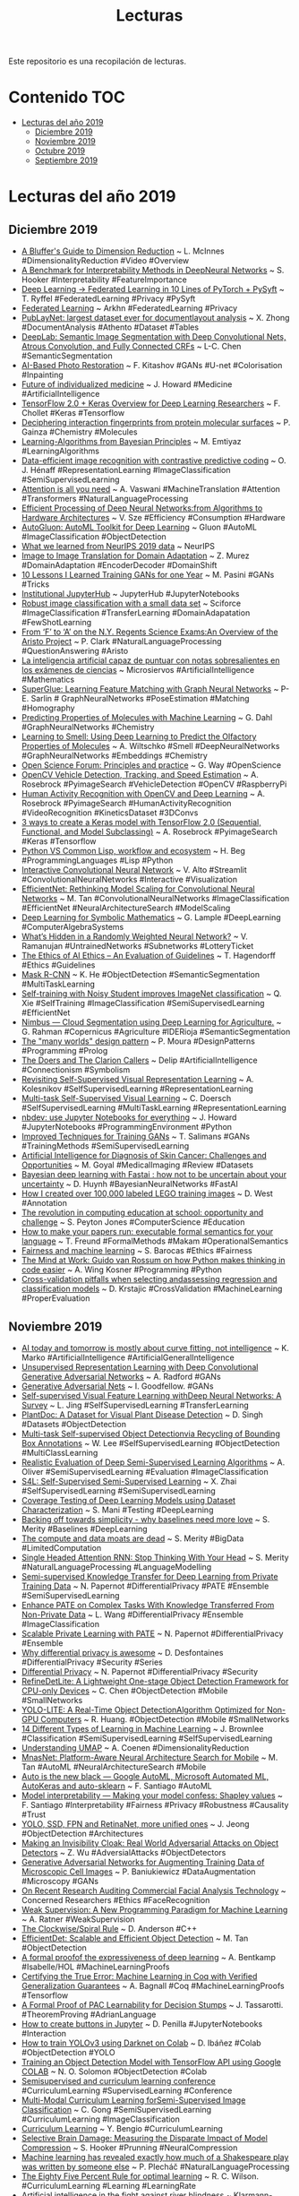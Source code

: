 #+TITLE: Lecturas 
#+OPTIONS: ^:nil

Este repositorio es una recopilación de lecturas.

* Contenido :TOC:
- [[#lecturas-del-año-2019][Lecturas del año 2019]]
  - [[#diciembre-2019][Diciembre 2019]]
  - [[#noviembre-2019][Noviembre 2019]]
  - [[#octubre-2019][Octubre 2019]]
  - [[#septiembre-2019][Septiembre 2019]]
  
  


* Lecturas del año 2019

** Diciembre 2019

+ [[https://www.youtube.com/watch?v=9iol3Lk6kyU][A Bluffer's Guide to Dimension Reduction]] ~ L. McInnes #DimensionalityReduction #Video #Overview
+ [[https://arxiv.org/pdf/1806.10758.pdf][A Benchmark for Interpretability Methods in DeepNeural Networks]] ~ S. Hooker #Interpretability #FeatureImportance
+ [[https://blog.openmined.org/upgrade-to-federated-learning-in-10-lines/][Deep Learning -> Federated Learning in 10 Lines of PyTorch + PySyft]] ~ T. Ryffel #FederatedLearning #Privacy #PySyft
+ [[https://arkhn.com/en/federated/][Federated Learning]] ~ Arkhn #FederatedLearning #Privacy
+ [[https://arxiv.org/pdf/1908.07836.pdf][PubLayNet: largest dataset ever for documentlayout analysis]] ~ X. Zhong #DocumentAnalysis #Athento #Dataset #Tables
+ [[https://arxiv.org/abs/1606.00915][DeepLab: Semantic Image Segmentation with Deep Convolutional Nets, Atrous Convolution, and Fully Connected CRFs]] ~ L-C. Chen #SemanticSegmentation 
+ [[https://medium.com/@fedor.kitashov/ai-based-photo-restoration-6e41469ce0d7][AI-Based Photo Restoration]] ~ F. Kitashov #GANs #U-net #Colorisation #Inpainting
+ [[https://www.youtube.com/watch?v=jiLPUkpH6Kg&list=PLoh75bAP4Qoh_DKJGrWudy9GNTNEzyXvG&index=3&t=0s][Future of individualized medicine]] ~ J. Howard #Medicine #ArtificialIntelligence
+ [[https://colab.research.google.com/drive/1UCJt8EYjlzCs1H1d1X0iDGYJsHKwu-NO][TensorFlow 2.0 + Keras Overview for Deep Learning Researchers]] ~ F. Chollet #Keras #Tensorflow
+ [[https://www.biorxiv.org/content/biorxiv/early/2019/04/11/606202.full.pdf][Deciphering interaction fingerprints from protein molecular surfaces]] ~ P. Gainza #Chemistry #Molecules
+ [[https://emtiyaz.github.io/papers/learning_from_bayes.pdf][Learning-Algorithms from Bayesian Principles]] ~ M. Emtiyaz #LearningAlgorithms
+ [[https://arxiv.org/pdf/1905.09272v2.pdf][Data-efficient image recognition with contrastive predictive coding]] ~ O. J. Hénaff  #RepresentationLearning #ImageClassification #SemiSupervisedLearning 
+ [[https://arxiv.org/pdf/1706.03762.pdf][Attention is all you need]] ~ A. Vaswani #MachineTranslation #Attention #Transformers #NaturalLanguageProcessing
+ [[http://eyeriss.mit.edu/2019_neurips_tutorial.pdf][Efficient Processing of Deep Neural Networks:from Algorithms to Hardware Architectures]] ~ V. Sze #Efficiency #Consumption #Hardware
+ [[https://autogluon.mxnet.io/][AutoGluon: AutoML Toolkit for Deep Learning]] ~ Gluon #AutoML #ImageClassification #ObjectDetection
+ [[https://medium.com/@NeurIPSConf/what-we-learned-from-neurips-2019-data-111ab996462c][What we learned from NeurIPS 2019 data]] ~ NeurIPS
+ [[http://openaccess.thecvf.com/content_cvpr_2018/papers/Murez_Image_to_Image_CVPR_2018_paper.pdf][Image to Image Translation for Domain Adaptation]] ~ Z. Murez #DomainAdaptation #EncoderDecoder #DomainShift
+ [[https://towardsdatascience.com/10-lessons-i-learned-training-generative-adversarial-networks-gans-for-a-year-c9071159628][10 Lessons I Learned Training GANs for one Year]] ~ M. Pasini #GANs #Tricks
+ [[https://jupyterhub.readthedocs.io/en/latest/getting-started/institutional-faq.html][Institutional JupyterHub]] ~ JupyterHub #JupyterNotebooks
+ [[https://medium.com/sciforce/robust-image-classification-with-a-small-data-set-be4de9897495][Robust image classification with a small data set]] ~ Sciforce #ImageClassification #TransferLearning #DomainAdapatation #FewShotLearning
+ [[https://arxiv.org/pdf/1909.01958.pdf][From ‘F’ to ‘A’ on the N.Y. Regents Science Exams:An Overview of the Aristo Project]] ~ P. Clark #NaturalLanguageProcessing #QuestionAnswering #Aristo
+ [[https://www.microsiervos.com/archivo/ia/inteligencia-artificial-notas-sobresalientes-examenes-ciencias.html][La inteligencia artificial capaz de puntuar con notas sobresalientes en los exámenes de ciencias]] ~ Microsiervos #ArtificialIntelligence #Mathematics
+ [[https://arxiv.org/abs/1911.11763][SuperGlue: Learning Feature Matching with Graph Neural Networks]] ~ P-E. Sarlin # GraphNeuralNetworks #PoseEstimation #Matching #Homography
+ [[https://ai.googleblog.com/2017/04/predicting-properties-of-molecules-with.html][Predicting Properties of Molecules with Machine Learning]] ~ G. Dahl #GraphNeuralNetworks #Chemistry
+ [[https://ai.googleblog.com/2019/10/learning-to-smell-using-deep-learning.html][Learning to Smell: Using Deep Learning to Predict the Olfactory Properties of Molecules]] ~ A. Wiltschko #Smell #DeepNeuralNetworks #GraphNeuralNetworks #Embeddings #Chemistry
+ [[https://docs.google.com/presentation/d/e/2PACX-1vTm9axI6uc6jW9-ttgQrgSNddAkIrFcQnfQ3jspI89iwcDS1MpmmKWDT_zdySrdMgLqQ6d5QvOoZUmy/pub?start=false&loop=false&delayms=30000#slide=id.p][Open Science Forum: Principles and practice]] ~ G. Way #OpenScience
+ [[https://www.pyimagesearch.com/2019/12/02/opencv-vehicle-detection-tracking-and-speed-estimation/][OpenCV Vehicle Detection, Tracking, and Speed Estimation]] ~ A. Rosebrock #PyimageSearch #VehicleDetection #OpenCV #RaspberryPi
+ [[https://www.pyimagesearch.com/2019/11/25/human-activity-recognition-with-opencv-and-deep-learning/][Human Activity Recognition with OpenCV and Deep Learning]] ~ A. Rosebrock #PyimageSearch #HumanActivityRecognition #VideoRecognition #KineticsDataset #3DConvs
+ [[https://www.pyimagesearch.com/2019/10/28/3-ways-to-create-a-keras-model-with-tensorflow-2-0-sequential-functional-and-model-subclassing/][3 ways to create a Keras model with TensorFlow 2.0 (Sequential, Functional, and Model Subclassing)]] ~ A. Rosebrock #PyimageSearch #Keras #Tensorflow
+ [[https://lisp-journey.gitlab.io/pythonvslisp/][Python VS Common Lisp, workflow and ecosystem]] ~ H. Beg #ProgrammingLanguages #Lisp #Python
+ [[https://medium.com/dataseries/interactive-convolutional-neural-network-65bc19d8d698][Interactive Convolutional Neural Network]] ~ V. Alto #Streamlit #ConvolutionalNeuralNetworks #Interactive #Visualization
+ [[https://arxiv.org/pdf/1905.11946.pdf][EfficientNet: Rethinking Model Scaling for Convolutional Neural Networks]] ~ M. Tan #ConvolutionalNeuralNetworks #ImageClassification #EfficientNet #NeuralArchitectureSearch #ModelScaling
+ [[https://arxiv.org/abs/1912.01412][Deep Learning for Symbolic Mathematics]] ~ G. Lample #DeepLearning #ComputerAlgebraSystems 
+ [[https://arxiv.org/pdf/1911.13299.pdf][What’s Hidden in a Randomly Weighted Neural Network?]] ~ V. Ramanujan #UntrainedNetworks #Subnetworks #LotteryTicket
+ [[https://arxiv.org/abs/1903.03425][The Ethics of AI Ethics -- An Evaluation of Guidelines]] ~ T. Hagendorff #Ethics #Guidelines
+ [[https://arxiv.org/pdf/1703.06870.pdf][Mask R-CNN]] ~ K. He #ObjectDetection #SemanticSegmentation #MultiTaskLearning
+ [[https://arxiv.org/abs/1911.04252][Self-training with Noisy Student improves ImageNet classification]] ~ Q. Xie #SelfTraining #ImageClassification #SemiSupervisedLearning #EfficientNet
+ [[https://medium.com/just-ai/nimbus-cloud-segmentation-using-deep-learning-for-agriculture-5f1320b5c8aa][Nimbus — Cloud Segmentation using Deep Learning for Agriculture.]] ~ G. Rahman #Copernicus #Agriculture #IDERioja #SemanticSegmentation
+ [[https://logtalk.org/2019/11/13/many-worlds-design-pattern.html][The "many worlds" design pattern]] ~ P. Moura #DesignPatterns #Programming #Prolog
+ [[http://deliprao.com/archives/342][The Doers and The Clarion Callers]] ~ Delip #ArtificialIntelligence #Connectionism #Symbolism
+ [[https://arxiv.org/pdf/1901.09005.pdf][Revisiting Self-Supervised Visual Representation Learning]] ~ A. Kolesnikov #SelfSupervisedLearning #RepresentationLearning
+ [[https://arxiv.org/pdf/1708.07860.pdf][Multi-task Self-Supervised Visual Learning]] ~ C. Doersch #SelfSupervisedLearning #MultiTaskLearning #RepresentationLearning
+ [[https://www.fast.ai/2019/12/02/nbdev/][nbdev: use Jupyter Notebooks for everything]] ~ J. Howard #JupyterNotebooks #ProgrammingEnvironment #Python
+ [[https://arxiv.org/abs/1606.03498][Improved Techniques for Training GANs]] ~ T. Salimans #GANs #TrainingMethods #SemiSupervisedLearning 
+ [[https://deepai.org/publication/artificial-intelligence-for-diagnosis-of-skin-cancer-challenges-and-opportunities][Artificial Intelligence for Diagnosis of Skin Cancer: Challenges and Opportunities]] ~ M. Goyal #MedicalImaging #Review #Datasets
+ [[https://towardsdatascience.com/bayesian-deep-learning-with-fastai-how-not-to-be-uncertain-about-your-uncertainty-6a99d1aa686e][Bayesian deep learning with Fastai : how not to be uncertain about your uncertainty]] ~ D. Huynh #BayesianNeuralNetworks #FastAI
+ [[https://towardsdatascience.com/how-i-created-over-100-000-labeled-lego-training-images-ec74191bb4ef][How I created over 100,000 labeled LEGO training images]] ~ D. West #Annotation 
+ [[https://codesync.global/media/revolution-in-computing-education-at-school-opportunity-and-challenge-cmldn19/][The revolution in computing education at school: opportunity and challenge]] ~ S. Peyton Jones #ComputerScience #Education
+ [[https://www.tweag.io/posts/2019-11-28-pcf-makam-spec][How to make your papers run: executable formal semantics for your language]] ~ T. Freund #FormalMethods #Makam #OperationalSemantics
+ [[https://fairmlbook.org/index.html][Fairness and machine learning]] ~ S. Barocas #Ethics #Fairness
+ [[https://blog.dropbox.com/topics/work-culture/-the-mind-at-work--guido-van-rossum-on-how-python-makes-thinking][The Mind at Work: Guido van Rossum on how Python makes thinking in code easier]] ~ A. Wing Kosner #Programming #Python
+ [[https://www.ncbi.nlm.nih.gov/pmc/articles/PMC3994246/pdf/1758-2946-6-10.pdf][Cross-validation pitfalls when selecting andassessing regression and classification models]] ~ D. Krstajic #CrossValidation #MachineLearning #ProperEvaluation

** Noviembre 2019
#+html: <p align="center"><img src="wordClouds/noviembre2019.png" /></p>

+ [[https://diginomica.com/ai-curve-fitting-not-intelligence][AI today and tomorrow is mostly about curve fitting, not intelligence]] ~ K. Marko #ArtificialIntelligence #ArtificialGeneralIntelligence
+ [[https://arxiv.org/abs/1511.06434][Unsupervised Representation Learning with Deep Convolutional Generative Adversarial Networks]] ~ A. Radford #GANs
+ [[https://arxiv.org/pdf/1406.2661.pdf][Generative Adversarial Nets]] ~ I. Goodfellow. #GANs
+ [[https://arxiv.org/pdf/1902.06162.pdf][Self-supervised Visual Feature Learning withDeep Neural Networks: A Survey]] ~ L. Jing #SelfSupervisedLearning #TransferLearning 
+ [[https://arxiv.org/pdf/1911.10317.pdf][PlantDoc: A Dataset for Visual Plant Disease Detection]] ~ D. Singh #Datasets #ObjectDetection
+ [[http://openaccess.thecvf.com/content_CVPR_2019/papers/Lee_Multi-Task_Self-Supervised_Object_Detection_via_Recycling_of_Bounding_Box_Annotations_CVPR_2019_paper.pdf][Multi-task Self-supervised Object Detectionvia Recycling of Bounding Box Annotations]] ~ W. Lee #SelfSupervisedLearning #ObjectDetection #MultiClassLearning
+ [[https://arxiv.org/abs/1804.09170][Realistic Evaluation of Deep Semi-Supervised Learning Algorithms]] ~ A. Oliver #SemiSupervisedLearning #Evaluation #ImageClassification
+ [[https://arxiv.org/pdf/1905.03670.pdf][S4L: Self-Supervised Semi-Supervised Learning]] ~ X. Zhai #SelfSupervisedLearning #SemiSupervisedLearning
+ [[https://arxiv.org/pdf/1911.07309v1.pdf][Coverage Testing of Deep Learning Models using Dataset Characterization]] ~ S. Mani #Testing #DeepLearning
+ [[https://smerity.com/articles/2017/baselines_need_love.html][Backing off towards simplicity - why baselines need more love]] ~ S. Merity #Baselines #DeepLearning
+ [[https://smerity.com/articles/2018/limited_compute.html][The compute and data moats are dead]] ~ S. Merity #BigData #LimitedComputation 
+ [[https://arxiv.org/abs/1911.11423][Single Headed Attention RNN: Stop Thinking With Your Head]] ~ S. Merity #NaturalLanguageProcessing #LanguageModelling
+ [[https://arxiv.org/abs/1610.05755][Semi-supervised Knowledge Transfer for Deep Learning from Private Training Data]] ~ N. Papernot #DifferentialPrivacy #PATE #Ensemble #SemiSupervisedLearning
+ [[https://ieeexplore.ieee.org/stamp/stamp.jsp?tp=&arnumber=8689016][Enhance PATE on Complex Tasks With Knowledge Transferred From Non-Private Data]] ~ L. Wang #DifferentialPrivacy #Ensemble #ImageClassification
+ [[https://arxiv.org/pdf/1802.08908.pdf][Scalable Private Learning with PATE]] ~ N. Papernot #DifferentialPrivacy #Ensemble
+ [[https://desfontain.es/privacy/differential-privacy-awesomeness.html][Why differential privacy is awesome]] ~ D. Desfontaines #DifferentialPrivacy #Security #Series
+ [[https://www.papernot.fr/teaching/f19/ECE1784H_7.pdf][Differential Privacy]] ~ N. Papernot #DifferentialPrivacy #Security
+ [[https://arxiv.org/abs/1911.08855][RefineDetLite: A Lightweight One-stage Object Detection Framework for CPU-only Devices]] ~ C. Chen #ObjectDetection #Mobile #SmallNetworks
+ [[https://arxiv.org/pdf/1811.05588.pdf][YOLO-LITE: A Real-Time Object DetectionAlgorithm Optimized for Non-GPU Computers]] ~ R. Huang. #ObjectDetection #Mobile #SmallNetworks
+ [[https://machinelearningmastery.com/types-of-learning-in-machine-learning/][14 Different Types of Learning in Machine Learning]] ~ J. Brownlee #Classification #SemiSupervisedLearning #SelfSupervisedLearning
+ [[https://pair-code.github.io/understanding-umap/][Understanding UMAP]] ~ A. Coenen #DimensionalityReduction 
+ [[https://arxiv.org/pdf/1807.11626.pdf][MnasNet: Platform-Aware Neural Architecture Search for Mobile]] ~ M. Tan #AutoML #NeuralArchitectureSearch #Mobile
+ [[https://medium.com/@santiagof/auto-is-the-new-black-google-automl-microsoft-automated-ml-autokeras-and-auto-sklearn-80d1d3c3005c][Auto is the new black — Google AutoML, Microsoft Automated ML, AutoKeras and auto-sklearn]] ~ F. Santiago #AutoML
+ [[https://medium.com/@santiagof/model-interpretability-making-your-model-confess-shapley-values-5fb95a10a624][Model interpretability — Making your model confess: Shapley values]] ~ F. Santiago #Interpretability #Fairness #Privacy #Robustness #Causality #Trust
+ [[https://towardsdatascience.com/deep-dive-into-the-computer-vision-world-part-3-abd7fd2c64ef][YOLO, SSD, FPN and RetinaNet, more unified ones]] ~ J. Jeong #ObjectDetection #Architectures 
+ [[https://arxiv.org/abs/1910.14667][Making an Invisibility Cloak: Real World Adversarial Attacks on Object Detectors]] ~ Z. Wu #AdversialAttacks #ObjectDetectors
+ [[https://www.frontiersin.org/articles/10.3389/fcomp.2019.00010/full?utm_source=F-NTF&utm_medium=EMLX&utm_campaign=PRD_FEOPS_20170000_ARTICLE][Generative Adversarial Networks for Augmenting Training Data of Microscopic Cell Images]] ~ P. Baniukiewicz #DataAugmentation #Microscopy #GANs
+ [[https://medium.com/@bu64dcjrytwitb8/on-recent-research-auditing-commercial-facial-analysis-technology-19148bda1832][On Recent Research Auditing Commercial Facial Analysis Technology]] ~ Concerned Researchers #Ethics #FaceRecognition 
+ [[http://ai.stanford.edu/blog/weak-supervision/][Weak Supervision: A New Programming Paradigm for Machine Learning]] ~ A. Ratner #WeakSupervision
+ [[http://c-faq.com/decl/spiral.anderson.html][The Clockwise/Spiral Rule]] ~ D. Anderson #C++
+ [[https://arxiv.org/abs/1911.09070][EfficientDet: Scalable and Efficient Object Detection]] ~ M. Tan #ObjectDetection
+ [[http://matryoshka.gforge.inria.fr/pubs/deep_learning_paper.pdf][A formal proofof the expressiveness of deep learning]] ~ A. Bentkamp #Isabelle/HOL #MachineLearningProofs
+ [[http://ace.cs.ohio.edu/~gstewart/papers/aaai19-bagnall.pdf][Certifying the True Error: Machine Learning in Coq with Verified Generalization Guarantees]] ~ A. Bagnall #Coq #MachineLearningProofs #Tensorflow
+ [[https://arxiv.org/abs/1911.00385][A Formal Proof of PAC Learnability for Decision Stumps]] ~ J. Tassarotti. #TheoremProving #AdrianLanguage 
+ [[https://medium.com/@jdchipox/how-to-interact-with-jupyter-33a98686f24e][How to create buttons in Jupyter]] ~ D. Penilla #JupyterNotebooks #Interaction
+ [[http://blog.ibanyez.info/blogs/coding/20190410-run-a-google-colab-notebook-to-train-yolov3-using-darknet-in/][How to train YOLOv3 using Darknet on Colab]] ~ D. Ibáñez #Colab #ObjectDetection #YOLO
+ [[https://medium.com/analytics-vidhya/training-an-object-detection-model-with-tensorflow-api-using-google-colab-4f9a688d5e8b][Training an Object Detection Model with TensorFlow API using Google COLAB]] ~ N. O. Solomon #ObjectDetection #Colab
+  [[https://icml.cc/Conferences/2017/Schedule?showParentSession=1116][Semisupervised and curriculum learning conference]] #CurriculumLearning #SupervisedLearning #Conference
+ [[https://ieeexplore.ieee.org/stamp/stamp.jsp?arnumber=7465792][Multi-Modal Curriculum Learning forSemi-Supervised Image Classification]] ~ C. Gong #SemiSupervisedLearning #CurriculumLearning #ImageClassification
+ [[https://ronan.collobert.com/pub/matos/2009_curriculum_icml.pdf][Curriculum Learning]] ~ Y. Bengio #CurriculumLearning 
+ [[https://weightpruningdamage.github.io/][Selective Brain Damage: Measuring the Disparate Impact of Model Compression]] ~ S. Hooker #Prunning #NeuralCompression
+ [[https://www.technologyreview.com/s/614742/machine-learning-has-revealed-exactly-how-much-of-a-shakespeare-play-was-written-by-someone/][Machine learning has revealed exactly how much of a Shakespeare play was written by someone else]] ~  P. Plecháč #NaturalLanguageProcessing 
+ [[https://www.nature.com/articles/s41467-019-12552-4][The Eighty Five Percent Rule for optimal learning]] ~ R. C. Wilson. #CurriculumLearning #Learning #LearningRate
+ [[https://www.uni-bonn.de/news/196-2019][Artificial intelligence in the fight against river blindness]] ~ Klarmann-Schulz #MedicalImages #ArtificialIntelligence
+ [[https://reader.elsevier.com/reader/sd/pii/S092523121930459X?token=018CD1D1335019467EE0F3ACAD5DD2811A5F777EE89CD49B37C063D9D0CB55920EEB7BDE2F7A49D4FD764CAA82A85CB9][Hybrid methodology based on Bayesian optimization and GA-PARSIMONY to search for parsimony models by combining hyperparameter optimization and feature selection]] ~ F. J. Martinez-de-Pison #GeneticAlgorithms #HyperparameterTuning # FeatureSelection
+ [[https://reader.elsevier.com/reader/sd/pii/S0925231217312171?token=8393125D6089846543BD22B53D74F1DAF0D3692CA6C573D49717ABD84F550FC17EF6C05C186796FDEBAF12784C34EC61][Evaluation of a novel GA-based methodology for model structure selection: The GA-PARSIMONY]] ~ F. J. Martinez-de-Pison #GeneticAlgorithms #HyperparameterTuning # FeatureSelection
+ [[https://machinelearningmastery.com/computer-vision-books/][8 Books for Getting Started With Computer Vision]] ~ J. Brownlee #ComputerVision #Books
+ [[https://arxiv.org/pdf/1503.03832.pdf][FaceNet: A Unified Embedding for Face Recognition and Clustering]] ~ F. Schroff #FaceRecognition #TripletLoss 
+ [[https://arxiv.org/pdf/1702.08734.pdf][Billion-scale similarity search with GPUs]] ~ J. Johnson #SimilaritySearch #GPUs
+ [[https://www.cs.cmu.edu/~rsalakhu/papers/oneshot1.pdf][Siamese Neural Networks for One-shot Image Recognition]] ~ G. Koch #OneShotLearning #SiameseNetworks 
+ [[https://towardsdatascience.com/image-similarity-using-triplet-loss-3744c0f67973][Image similarity using Triplet Loss]] ~ S. Das #TripletLoss
+ [[https://towardsdatascience.com/u-nets-with-resnet-encoders-and-cross-connections-d8ba94125a2c][U-Nets with ResNet Encoders and cross connections]] ~ C. Thomas #FastAI #UNet 
+ [[https://arxiv.org/pdf/1711.09784.pdf][Distilling a Neural Network into a soft decision tree]] ~ N. Frosst. #Explanability #Distillation #SemiSupervisedLearning
+ [[https://elpais.com/elpais/2019/11/06/ciencia/1573042148_224789.html][Qué es la teoría de categorías y cómo se ha convertido en tendencia]] ~ J. Baez #TeoriaCategorias #Logica 
+ [[https://www.biorxiv.org/content/10.1101/799270v1][DeepImageJ: A user-friendly plugin to run deep learning models in ImageJ]] ~ E. Gómez-de-Mariscal #ImageJ #DeepLearning 
+ [[https://lilianweng.github.io/lil-log/2018/06/24/attention-attention.html][Attention? Attention!]] ~ L. Weng #Attention #NLP
+ [[https://lilianweng.github.io/lil-log/2019/11/10/self-supervised-learning.html][Self-Supervised Representation Learning]] ~ L. Weng #SemiSupervised #Survey #PretextTasks
+ [[https://arxiv.org/abs/1906.11172][Learning Data Augmentation Strategies for Object Detection]] ~ B. Zoph. #DataAugmentation #ObjectDetection #AutoML

** Octubre 2019
#+html: <p align="center"><img src="wordClouds/octubre2019.png" /></p>

+ [[https://arxiv.org/pdf/1910.10685.pdf][Machine Learning for Scent: Learning Generalizable Perceptual Representations of Small Molecules]] ~ B. Sanchez-Lengeling #GraphNeuralNetworks #Molecules #Scent
+ [[https://arxiv.org/pdf/1901.00596.pdf][A Comprehensive Survey on Graph Neural Networks]] ~ Z. Wu. #Survey #GraphNeuralNetworks
+ [[https://mml-book.github.io/book/mml-book.pdf][Mathematics for Machine Learning]] ~ M. P. Deisenroth. #Book #MachineLearning #Mathematics
+ [[https://cacm.acm.org/magazines/2019/11/240390-deepxplore/fulltext][DeepXplore: Automated Whitebox Testing of Deep Learning Systems]] ~ K. Pei #DeepLearning #Interpretability #Reliability
+ [[https://www.biorxiv.org/content/10.1101/265231v1][End-so-end differentiable learning of protein structure]] ~ M. AlQuraishi #DeepLearning #Proteins
+ [[https://www.biorxiv.org/content/10.1101/465955v4][Distance-based Protein Folding Powered by Deep Learning]] ~ J. Xu #DeepLearning #Proteins
+ [[https://lukeoakdenrayner.wordpress.com/2019/10/14/improving-medical-ai-safety-by-addressing-hidden-stratification/][Improving Medical AI Safety by Addressing Hidden Stratification]] ~ Luke Oakden-Rayner #AISafety 
+ [[https://www.pyimagesearch.com/2019/10/21/keras-vs-tf-keras-whats-the-difference-in-tensorflow-2-0/][Keras vs. tf.keras: What’s the difference in TensorFlow 2.0?]] ~ A. Rosebrock #PyimageSearch #Keras #TensorflowV2
+ [[https://ai.facebook.com/blog/billion-scale-semi-supervised-learning/][Billion-scale semi-supervised learning for state-of-the-art image and video classification]] ~ I. Zeki Yalniz. #SemiSupervisedLearning #WeakSupervisedLearning
+ [[https://storage.googleapis.com/pub-tools-public-publication-data/pdf/43146.pdf][Machine Learning: The High-Interest Credit Card of Technical Debt]] ~ D. Sculley. #MachineLearning #TechnicalRisks
+ [[https://www.pyimagesearch.com/2019/10/14/why-is-my-validation-loss-lower-than-my-training-loss/][Why is my validation loss lower than my training loss?]] ~ A. Rosebrock #Pyimagesearch #ValidationLoss
+ [[https://arxiv.org/pdf/1906.07155.pdf][MMDetection: Open MMLab Detection Toolbox and Benchmark]] ~ K. Chen. #ObjectDetection #Library
+ [[https://openlibra.com][OpenLibra]] #Libros #Gratuitos
+ [[https://arxiv.org/pdf/1907.11093v1.pdf][SlimYOLOv3:Narrower, Faster and Better for Real-Time UAV Applications]] ~ P. Zhang. #ObjectDetection #Yolo #ModelPrunning
+ [[https://levelup.gitconnected.com/5-important-changes-coming-with-tensorflow-2-0-e6bb172c5fdf][5 Important Changes Coming with TensorFlow 2.0]] ~ G. Seif #Tensorflow #DeepLearning
+ [[https://arxiv.org/pdf/1905.00546.pdf][Billion-scale semi-supervised learning for image classification]] ~ I. Zeki Yalniz #SemiSupervisedLearning #ImageClassification
+ [[https://arxiv.org/pdf/1908.11415v1.pdf][Translating Mathematical Formula Images to LaTeX Sequences Using Deep Neural Networks with Sequence-level Training]] ~ Z. Wang. #EncoderDecoder #LSTM #CNNs #OCR 
+ [[https://arxiv.org/abs/1905.13549][Learning Robust Global Representations by Penalizing Local Predictive Power]] ~ H. Wang. #ImageClassification #Robustness #GlobalPatterns
+ [[https://www.pyimagesearch.com/2019/09/30/rectified-adam-radam-optimizer-with-keras/][Rectified Adam (RAdam) optimizer with Keras]] ~ A. Rosebrock #PyimageSearch #Optimization

** Septiembre 2019
#+html: <p align="center"><img src="wordClouds/septiembre2019.png" /></p>

+ [[https://blog.insightdatascience.com/automl-for-data-augmentation-e87cf692c366][AutoML for Data Augmentation]]. ~
  Barış Özmen. #DeepLearning #AutoML #ImageAugmentation
+ [[http://openaccess.thecvf.com/content_ECCV_2018/papers/Yongqiang_Zhang_SOD-MTGAN_Small_Object_ECCV_2018_paper.pdf][SOD-MTGAN: Small Object Detection via Multi-Task Generative Adversarial Network]] ~ Yancheng Bai. #GANs #SuperResolution #ObjectDetection
+ [[https://deepai.org/publication/topology-preserving-augmentation-for-cnn-based-segmentation-of-congenital-heart-defects-from-3d-paediatric-cmr][Topology-preserving augmentation for CNN-based segmentation of congenital heart defects from 3D paediatric CMR]] ~ Nick Byrne. #MedicalImages #SemanticSegmentation #ImageAugmentation #Topology
+ [[https://www.nature.com/articles/d41586-019-02514-7][Halt the use of facial-recognition technology until it is regulated]] ~ Kate Crawford. #FaceRecognition #Ethics
+ [[https://www.pyimagesearch.com/2019/08/26/building-an-image-hashing-search-engine-with-vp-trees-and-opencv/][Building an Image Hashing Search Engine with VP-Trees and OpenCV]] ~ Adrian Rosebrock. #ImageProcessing #SearchEngine #OpenCV #VPTree #PyImageSearch
+ [[https://arxiv.org/pdf/1907.11457.pdf][Two-hidden-layer feedforward networks are universal approximators: a constructive approach]] ~ Rocío González-Díaz #NeuralNetworks  #SimplicialComplexes #UniversalTheorem
+ [[https://www.kaggle.com/mbkinaci/fruit-images-for-object-detection][Fruit Images for Object Detection]] ~ Muhammed Buyukkinaci. #Datasets #ObjectDetection
+ [[https://arxiv.org/pdf/1712.04440.pdf][Data Distillation: Towards Omni-Supervised Learning]] ~ Ilija Radosavovic. #SemiSupervisedLearning #Ensembles #DataDistillation #OmniSupervisedLearning
+ [[https://link.springer.com/content/pdf/10.1007%2F978-3-030-00928-1_65.pdf][Omni-Supervised Learning: Scaling Upto Large Unlabelled Medical Datasets]] ~ Ruobing Huang. #MedicalImages #OmniSupervisedLearning
+ [[https://towardsdatascience.com/facebook-believes-in-omni-supervised-learning-78f37253f4f4][Facebook Believes in Omni-Supervised Learning]] ~ Jesus Rodriguez. #OmniSupervisedLearning #DeepLearning
+ [[http://openaccess.thecvf.com/content_CVPR_2019/papers/Iscen_Label_Propagation_for_Deep_Semi-Supervised_Learning_CVPR_2019_paper.pdf][Label Propagation for Deep Semi-supervised Learning]] ~ Ahmet Iscen. #SemiSupervisedLearning #ImageClassification #TransductiveLearning
+ [[https://medium.com/bethgelab/neural-networks-seem-to-follow-a-puzzlingly-simple-strategy-to-classify-images-f4229317261f][Neural Networks seem to follow a puzzlingly simple strategy to classify images]] ~ W. Brendel. #ImageClassification #DeepLearning #BagOfFeatures #Interpretability
+ [[https://arxiv.org/pdf/1907.07484.pdf][Benchmarking Robustness in Object Detection: Autonomous Driving when Winter is Coming]] ~ C. Michaelis. #ObjectDetection #AdversialAttacks #Robustness. [[https://github.com/bethgelab/mmdetection][Associated benchmark]].
+ [[https://towardsdatascience.com/when-conventional-wisdom-fails-revisiting-data-augmentation-for-self-driving-cars-4831998c5509][When Conventional Wisdom Fails: Revisiting Data Augmentation for Self-Driving Cars]] ~ M. Cooper. #ImageAugmentation #AblationStudy #ObjectDetection #DataConsistency
+ [[https://www.thelancet.com/journals/landig/article/PIIS2589-7500(19)30108-6/fulltext][Automated deep learning design for medical image classification by health-care professionals with no coding experience: a feasibility study]] ~ L. Faes. #AutoML #ImageClassification #MedicalImages
+ [[https://martinfowler.com/articles/cd4ml.html][https://martinfowler.com/articles/cd4ml.html]] ~ D. Sato. #ContinuousDelivery #MachineLearning
+ [[https://rsomani95.github.io/ai-film-1.html][AI for filmmaking]] ~ R. Somali. #ImageClassification #FastAI #Resnet
+ [[https://medium.com/starschema-blog/transfer-learning-the-dos-and-donts-165729d66625][Transfer learning: the dos and don’ts]] ~ C. Von Csefalvay. #TransferLearning #DeepLearning #Recipes
+ [[https://arxiv.org/pdf/1905.08942v2.pdf][The Machine Learning Bazaar: Harnessing the ML Ecosystem for Effective System Development]] ~ M. J. Smith. #AutoML #PapersWithCode 
+ [[https://papers.nips.cc/paper/5656-hidden-technical-debt-in-machine-learning-systems.pdf][Hidden Technical Debt in Machine Learning Systems]] ~ D. Ebner. #MachineLearning #Development #Risks
+ [[https://worldmodels.github.io/][World Models: Can agents learn inside of their own dreams]] ~ D. Ha. #ReinforcementLearning #GANs
+ [[https://arxiv.org/pdf/1803.07728.pdf][Unsupervised Representation Learning by Predicting Image Rotations]] ~ S. Gidaris. #ImageClassification #SelfSupervisedLearning #DataAugmentation
+ [[https://medium.com/in-the-pocket-insights/data-labeling-made-simple-and-cheap-3f6ecb54697d][Data labeling made simple (and cheap)]] ~ F. Degroote. #ObjectDetection #AutoLabelling #[[https://github.com/marcotcr/lime][Lime]]
+ [[https://arxiv.org/pdf/1602.04938.pdf]["Why Should I Trust You?" Explaining the Predictions of Any Classifier]] ~ M. T. Ribeiro. #Interpretability #[[https://github.com/marcotcr/lime][Lime]] #Explainability
+ [[https://medium.com/health-ai/google-deepmind-might-have-just-solved-the-black-box-problem-in-medical-ai-3ed8bc21f636][Google DeepMind might have just solved the "Black Box" problem in medical AI]] ~ S. Ruyu Qi. #Interpretability #Healthcare #Unet
+ [[https://imo-grand-challenge.github.io/][IMO Grand Challenge]] ~ D. Selsam #Lean #AutomatedTheoremProving #MathematicalOlympiad
+ [[https://www.hillelwayne.com/post/theorem-prover-showdown/][The Great Theorem Prover Showdown]] ~ H. Wayne. #FormalMethods #Challenge #FunctionalProgramming
+ [[https://www.bbvaopenmind.com/tecnologia/inteligencia-artificial/la-deuda-de-la-inteligencia-artificial-con-el-matematico-godel/][La deuda de la Inteligencia Artificial con el matemático Gödel]] ~ J. Muñoz de la Cuesta. #Lógica #IA
+ [[https://arxiv.org/pdf/1908.07355.pdf][Knowledge distillation for semi-superviseddomain adaptation]] ~ M. Orbes-Arteaga. #SemiSupervisedLearning #DataDistillation
+ [[https://blogs.scientificamerican.com/cross-check/okay-maybe-proofs-arent-dying-after-all/][Okay, Maybe Proofs Aren't Dying After All]] ~ J. Horgan. #Mathematics #ITP
+ [[https://martinfowler.com/dsl.html][Domain-Specific Languages Guide]] ~ M. Fowler. #DSL
+ [[https://drive.google.com/file/d/19lv8p1fB47z1pEZVlfDXhop082Lc-kdD/view][Quantum supremacy using a programmable superconducting processor]] ~ Google AI Quantum and collaborators. #QuantumComputing
+ [[http://www.wisdom.weizmann.ac.il/~vision/DoubleDIP/resources/DoubleDIP.pdf][Double-DIP: Unsupervised Image Decomposition via Coupled Deep-Image-Priors]] ~ Y. Gandelsman #ImageSegmentation #DeepLearning 
+ [[https://towardsdatascience.com/review-dcn-deformable-convolutional-networks-2nd-runner-up-in-2017-coco-detection-object-14e488efce44][Review: DCN — Deformable Convolutional Networks, 2nd Runner Up in 2017 COCO Detection (Object Detection)]] ~ S-H. Tsang #DeepLearning #ObjectDetection #ImageSegmentation
+ [[https://arxiv.org/pdf/1907.08610v1.pdf][Lookahead Optimizer:k steps forward, 1 step back]] ~ M. R. Zhang. #MachineLearning #OptimizationAlgorithm
+ [[https://medium.com/sciforce/anomaly-detection-another-challenge-for-artificial-intelligence-c69d414b14db][Anomaly Detection — Another Challenge for Artificial Intelligence]] ~ Sciforce. #AnomalyDetection
+ [[https://towardsdatascience.com/enet-a-deep-neural-architecture-for-real-time-semantic-segmentation-2baa59cf97e9][ENet — A Deep Neural Architecture for Real-Time Semantic Segmentation]] ~ Arunava #SemanticSegmentation #DeepLearning 
+ [[http://zpascal.net/cvpr2017/Zendel_Analyzing_Computer_Vision_CVPR_2017_paper.pdf][Analyzing Computer Vision Data - The Good, the Bad and the Ugly]] ~ O. Zendel. #ComputerVision #Dasasets #Curation
+ [[https://cs.brown.edu/research/pubs/theses/masters/2011/vittayakorn.pdf][Quality Assessment for Crowdsourced Object Annotations]] ~ S. Vittayakorn. #ComputerVision #Dasasets #Quality
+ [[https://link.springer.com/article/10.1007/s11263-007-0090-8][LabelMe: A Database and Web-Based Tool for Image Annotation]] ~ B. C. Russell. #ObjectDetection #ImageAnnotation
+ [[https://www.cs.mcgill.ca/~jpineau/ReproducibilityChecklist.pdf][The Machine Learning Reproducibility Checklist]] ~ J. Pineau. #MachineLearning #Reproducibility
+ [[https://www.pnas.org/content/116/39/19251?utm_campaign=The%20Batch&utm_source=hs_email&utm_medium=email&utm_content=77292076&_hsenc=p2ANqtz--4jabhgaGYrDJ0iFw5Z2XaVnj_OqurXeZijBV9qWQXruQR3rGx2B0cifX_xtgnGbOPOaXo_VAzblyguUeoObly0AFGLA&_hsmi=77292076][Measuring actual learning versus feeling of learning in response to being actively engaged in the classroom]] ~ L. Deslauriers. #Teaching #ActiveMethodologies
+ [[https://blog.openmined.org/federated-learning-differential-privacy-and-encrypted-computation-for-medical-imaging/][Privacy-Preserving AI in Medical Imaging: Federated Learning, Differential Privacy, and Encrypted Computation]] ~ E. Bluemke. #ArtificialIntelligence #Privacy #FederatedLearning #DifferentialPrivacy #EncryptedComputation #MedicalImages 
+ [[https://openreview.net/forum?id=Bygh9j09KX][ImageNet-trained CNNs are biased towards texture; increasing shape bias improves accuracy and robustness]] ~ R. Geirhos. #ImageClassification #Robustness
+ [[https://arxiv.org/abs/1902.07208][Transfusion: Understanding Transfer Learning for Medical Imaging]] ~ M. Raghu. #TransferLearning #MedicalImages 
+ [[https://arxiv.org/pdf/1811.08883.pdf][Rethinking ImageNet Pre-training]] ~ K. He. #TransferLearning #ObjectDetection 
